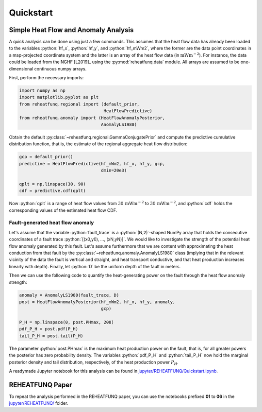 ==========
Quickstart
==========

.. role:: python(code)
   :language: python

Simple Heat Flow and Anomaly Analysis
-------------------------------------

A quick analysis can be done using just a few commands. This assumes that
the heat flow data has already been loaded to the variables :python:`hf_x`,
:python:`hf_y`, and :python:`hf_mWm2`, where the former are the data point
coordinates in a map-projected coordinate system and the latter is an array
of the heat flow data (in :math:`\mathrm{mWm}^{-2}`). For instance, the data
could be loaded from the NGHF [L2019]_ using the :py:mod:`reheatfunq.data`
module. All arrays are assumed to be one-dimensional continuous numpy arrays.

First, perform the necessary imports:

.. code :: python

   import numpy as np
   import matplotlib.pyplot as plt
   from reheatfunq.regional import (default_prior,
                                    HeatFlowPredictive)
   from reheatfunq.anomaly import (HeatFlowAnomalyPosterior,
                                   AnomalyLS1980)

Obtain the default :py:class:`~reheatfunq.regional.GammaConjugatePrior` and
compute the predictive cumulative distribution function, that is, the estimate
of the regional aggregate heat flow distribution:

.. code :: python

   gcp = default_prior()
   predictive = HeatFlowPredictive(hf_mWm2, hf_x, hf_y, gcp,
                                   dmin=20e3)

   qplt = np.linspace(30, 90)
   cdf = predictive.cdf(qplt)

Now :python:`qplt` is a range of heat flow values from
:math:`30\,\mathrm{mWm}^{-2}` to :math:`30\,\mathrm{mWm}^{-2}`, and
:python:`cdf` holds the corresponding values of the estimated heat flow CDF.

Fault-generated heat flow anomaly
^^^^^^^^^^^^^^^^^^^^^^^^^^^^^^^^^

Let's assume that the variable :python:`fault_trace` is a :python:`(N,2)`-shaped
NumPy array that holds the consecutive coordinates of a fault trace
:python:`[(x0,y0), ..., (xN,yN)]`. We would like to investigate the strength of
the potential heat flow anomaly generated by this fault. Let's assume
furthermore that we are content with approximating the heat conduction from that
fault by the :py:class:`~reheatfunq.anomaly.AnomalyLS1980` class (implying that
in the relevant vicinity of the data the fault is vertical and straight, and
heat transport conductive, and that heat production increases linearly with
depth). Finally, let :python:`D` be the uniform depth of the fault in meters.

Then we can use the following code to quantify the heat-generating power on the
fault through the heat flow anomaly strength:

.. code :: python

   anomaly = AnomalyLS1980(fault_trace, D)
   post = HeatFlowAnomalyPosterior(hf_mWm2, hf_x, hf_y, anomaly,
                                   gcp)

   P_H = np.linspace(0, post.PHmax, 200)
   pdf_P_H = post.pdf(P_H)
   tail_P_H = post.tail(P_H)

The parameter :python:`post.PHmax` is the maximum heat production power on the
fault, that is, for all greater powers the posterior has zero probability
density. The variables :python:`pdf_P_H` and :python:`tail_P_H` now hold the
marginal posterior density and tail distribution, respectively, of the heat
production power :math:`P_H`.

A readymade Jupyter notebook for this analysis can be found in
`jupyter/REHEATFUNQ/Quickstart.ipynb
<https://github.com/mjziebarth/REHEATFUNQ/blob/master/jupyter/REHEATFUNQ/Quickstart.ipynb>`_.


REHEATFUNQ Paper
----------------
To repeat the analysis performed in the REHEATFUNQ paper, you can use the
notebooks prefixed **01** to **06** in the
`jupyter/REHEATFUNQ/
<https://github.com/mjziebarth/REHEATFUNQ/blob/master/jupyter/REHEATFUNQ/>`_
folder.